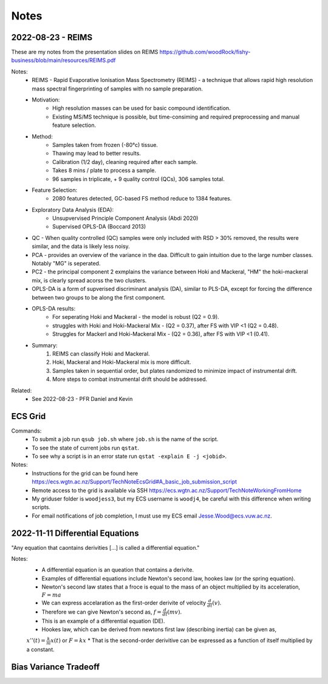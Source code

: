Notes
=====

2022-08-23 - REIMS 
-----

These are my notes from the presentation slides on REIMS https://github.com/woodRock/fishy-business/blob/main/resources/REIMS.pdf

Notes: 
    * REIMS -  Rapid Evaporative Ionisation Mass Spectrometry (REIMS) - a technique that allows rapid high resolution mass spectral fingerprinting of samples with no sample preparation. 
    * Motivation:
        * High resolution masses can be used for basic compound identification. 
        * Existing MS/MS technique is possible, but time-consiming and required preprocessing and manual feature selection. 
    * Method: 
        * Samples taken from frozen (-80°c) tissue.
        * Thawing may lead to better results. 
        * Calibration (1/2 day), cleaning required after each sample. 
        * Takes 8 mins / plate to process a sample. 
        * 96 samples in triplicate, + 9 quality control (QCs), 306 samples total. 
    * Feature Selection: 
        * 2080 features detected, GC-based FS method reduce to 1384 features. 
    * Exploratory Data Analysis (EDA):
        * Unsupvervised Principle Component Analysis (Abdi 2020)
        * Supervised OPLS-DA (Boccard 2013)
    * QC - When quality controlled (QC) samples were only included with RSD > 30% removed, the results were similar, and the data is likely less noisy. 
    * PCA - provides an overview of the variance in the daa. Difficult to gain intuition due to the large number classes. Notably "MG" is seperated. 
    * PC2 - the principal component 2 exmplains the variance between Hoki and Mackeral, "HM" the hoki-mackeral mix, is clearly spread acorss the two clusters. 
    * OPLS-DA is a form of supverised discriminant analysis (DA), similar to PLS-DA, except for forcing the difference between two groups to be along the first component. 
    * OPLS-DA results: 
        * For seperating Hoki and Mackeral - the model is robust (Q2 = 0.9).
        * struggles with Hoki and Hoki-Mackeral Mix - (Q2 = 0.37), after FS with VIP <1 (Q2 = 0.48). 
        * Struggles for Mackerl and Hoki-Mackeral Mix - (Q2 = 0.36), after FS with VIP <1 (0.41). 
    * Summary: 
        1. REIMS can classify Hoki and Mackeral. 
        2. Hoki, Mackeral and Hoki-Mackeral mix is more difficult. 
        3. Samples taken in sequential order, but plates randomized to minimize impact of instrumental drift. 
        4. More steps to combat instrumental drift should be addressed.  

Related:
    * See 2022-08-23 - PFR Daniel and Kevin

ECS Grid 
--------

Commands: 
    - To submit a job run ``qsub job.sh`` where ``job.sh`` is the name of the script.
    - To see the state of current jobs run ``qstat``.
    - To see why a script is in an error state run ``qstat -explain E -j <jobid>``. 

Notes: 
    - Instructions for the grid can be found here https://ecs.wgtn.ac.nz/Support/TechNoteEcsGrid#A_basic_job_submission_script 
    - Remote access to the grid is available via SSH https://ecs.wgtn.ac.nz/Support/TechNoteWorkingFromHome 
    - My griduser folder is ``woodjess3``, but my ECS username is ``woodj4``, be careful with this difference when writing scripts. 
    - For email notifications of job completion, I must use my ECS email Jesse.Wood@ecs.vuw.ac.nz. 

2022-11-11 Differential Equations
---------------------------------

"Any equation that caontains derivities [...] is called a differential equation."

Notes: 
    * A differential equation is an queation that contains a derivite. 
    * Examples of differential equations include Newton's second law, hookes law (or the spring equation). 
    * Newton's second law states that a froce is equal to the mass of an object multiplied by its acceleration, :math:`F = ma`
    * We can express accelaration as the first-order derivite of velocity :math:`\frac{d}{dt}(v)`.
    * Therefore we can give Newton's second as, :math:`f = \frac{d}{dt}(mv)`.
    * This is an example of a differential equation (DE). 
    * Hookes law, which can be derived from newtons first law (describing inertia) can be given as, 
    :math:`x''(t)=\frac{k}{m} x(t)` 
    or 
    :math:`F = kx`
    * That is the second-order derivitive can be expressed as a function of itself multiplied by a constant. 

Bias Variance Tradeoff 
----------------------
